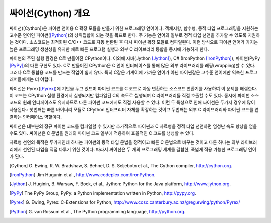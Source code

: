 싸이선(Cython) 개요
================================

싸이선([Cython])은 파이썬 언어용 C 확장 모듈을 만들기 위한 프로그래밍 언어이다.
객체지향, 함수형, 동적 타입 프로그래밍을 지원하는 고수준 언어인
파이썬([Python]_)의 상위집합이 되는 것을 목표로 한다.
주 기능은 언어의 일부로 정적 타입 선언을 추가할 수 있도록
지원하는 것이다.
소스코드는 최적화된 C/C++ 코드로 자동 변환된 후 다시 파이썬 확장 모듈로 컴파일된다.
이런 방식으로 파이썬 언어가 가지는 높은 프로그래밍 생선성을 유지한 채로
빠른 프로그램 실행과 외부 C 라이브러리 통합을 동시에 가능하게 한다.

파이썬의 주된 실행 환경은 C로 만들어진 CPython이다. 이외에 자바(Jython [Jython]_),
C# (IronPython [IronPython]_), 파이썬(PyPy [PyPy]_)의 다른 구현도 있다.
C로 만들어진 CPython은 C 언어 인터페이스를 통해 많은 외부 라이브러리를 래핑(wrapping)할 수 있다.
그러나 C로 통합용 코드를 만드는 작업이 쉽지 않다.
특히 C같은 기계어에 가까운 언어가 아닌 파이썬같은 고수준 언어에만 익숙한 프로그래머들에게는
더 어렵다.

싸이선은 Pyrex([Pyrex]_)에 기반을 두고 있드며 파이썬 코드를 C 코드로
자동 변환하는 소스코드 변환기를 사용하여 이 문제를 해결한다.
이 코드는 CPython 실행 환경에서 실행되지만 컴파일된 C의 속도로 실행되며
C 라이브러리들 직접 호출할 수도 있다.
동시에 파이썬 소스코드의 원래 인터페이스도 유지하므로 다른 파이썬 코드에서도
직접 사용할 수 있다.
이런 두 특성으로 인해 싸이선은 두가지 경우에 많이 사용된다.:
첫번째는 빠른 바이너리 모듈로 CPython 인터프리터 자체를 확장하는 것이고
두번째는 외부 C 라이브러리와 파이썬 코드를 연결하는 인터페이스 역할이다.

싸이선은 대부분의 정규 파이썬 코드를 컴파일할 수 있지만
추가적으로 파이썬과 C 자료형을 정적 타입 선언하면 엄청난 속도 향상을 얻을 수도 있다.
싸이선은 C 문법을 원래의 파이썬 코드 일부에 적용하여 효율적인 C 코드를 생성할 수 있다.

자료형 선언의 목적은 두가지인데 하나는 파이썬의 동적 타입 문법을 정적이고 빠른 C 문법으로 바꾸는 것이고
다른 하나는 외부 라이브러리에서 선언된 타입을 직접 다루기 위한 것이다.
따라서 싸이선은 두 개의 프로그래밍 세계를 결합한, 폭넓게 적용 가능한 프로그래밍 언어가 된다.

.. [Cython] G. Ewing, R. W. Bradshaw, S. Behnel, D. S. Seljebotn et al.,
   The Cython compiler, http://cython.org.
.. [IronPython] Jim Hugunin et al., http://www.codeplex.com/IronPython.
.. [Jython] J. Huginin, B. Warsaw, F. Bock, et al.,
   Jython: Python for the Java platform, http://www.jython.org.
.. [PyPy] The PyPy Group, PyPy: a Python implementation written in Python,
   http://pypy.org.
.. [Pyrex] G. Ewing, Pyrex: C-Extensions for Python,
   http://www.cosc.canterbury.ac.nz/greg.ewing/python/Pyrex/
.. [Python] G. van Rossum et al., The Python programming language,
   http://python.org.
